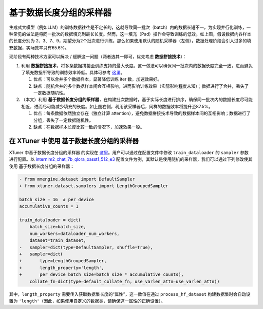 基于数据长度分组的采样器
========================

.. raw:: html

   <html xmlns="http://www.w3.org/1999/xhtml"><head></head><body><div align="center">
   <img src="https://github.com/InternLM/xtuner/assets/36994684/779c5429-1f3c-4158-8261-289ba16c347a" width="728" data-src="https://github.com/InternLM/xtuner/assets/36994684/779c5429-1f3c-4158-8261-289ba16c347a" onerror="this.style.display = 'none';" />
   </div></body></html>

生成式大模型（例如LLM）的训练数据往往是不定长的，这就导致同一批次（batch）内的数据长短不一。为实现并行化训练，一种常见的做法是将同一批次的数据填充到最长长度。然而，这一填充（Pad）操作会导致训练的低效。如上图，假设数据内各样本的长度分别为
2、3、7、9，期望分为2个批次进行训练，那么如果使用默认的随机采样器（左侧），数据处理阶段会引入过多的填充数据，实际效率只有65.6%。

现阶段有两种技术方案可以解决 / 缓解这一问题（两者选其一即可，优先考虑
**数据拼接技术**\ ）：

1. 利用
   **数据拼接技术**\ ，将多条数据拼接至训练支持的最大长度。这一做法可以确保同一批次内的数据长度完全一致，进而避免了填充数据所导致的训练效率降低。具体可参考
   `这里 <https://github.com/InternLM/xtuner/blob/main/docs/zh_cn/accelerate/pack_to_max_length.md>`__\ 。

   1. 优点：可以合并多个数据样本，显著降低训练 iter 数，加速效果好。

   2. 缺点：随机合并的多个数据样本间会互相影响，进而影响训练效果（实际影响程度未知）；数据进行了合并，丢失了一定数据随机性。

2. （本文）利用
   **基于数据长度分组的采样器**\ ，在构建批次数据时，基于实际长度进行排序，确保同一批次内的数据长度尽可能相近，进而尽可能减少填充的长度。如上图右侧，利用该采样器后，同样的数据效率将提升至87.5%。

   1. 优点：每条数据依然独立存在（独立计算
      attention），避免数据拼接技术导致的数据样本间的互相影响；数据进行了分组，丢失了一定数据随机性。

   2. 缺点：在数据样本长度比较一致的情况下，加速效果一般。

在 XTuner 中使用 基于数据长度分组的采样器
-----------------------------------------

XTuner 中基于数据长度分组的采样器 的实现在
`这里 <https://github.com/InternLM/xtuner/blob/main/xtuner/dataset/samplers/length_grouped.py>`__\ 。用户可以通过在配置文件中修改
``train_dataloader`` 的 ``sampler`` 参数进行配置。以
`internlm2_chat_7b_qlora_oasst1_512_e3 <https://github.com/InternLM/xtuner/blob/main/xtuner/configs/internlm/internlm2_chat_7b/internlm2_chat_7b_qlora_oasst1_512_e3.py>`__
配置文件为例，其默认是使用随机的采样器，我们可以通过下列修改使其使用
基于数据长度分组的采样器：

.. code:: diff

   - from mmengine.dataset import DefaultSampler
   + from xtuner.dataset.samplers import LengthGroupedSampler

   batch_size = 16  # per_device
   accumulative_counts = 1

   train_dataloader = dict(
       batch_size=batch_size,
       num_workers=dataloader_num_workers,
       dataset=train_dataset,
   -   sampler=dict(type=DefaultSampler, shuffle=True),
   +   sampler=dict(
   +       type=LengthGroupedSampler,
   +       length_property='length',
   +       per_device_batch_size=batch_size * accumulative_counts),
       collate_fn=dict(type=default_collate_fn, use_varlen_attn=use_varlen_attn))

其中，\ ``length_property``
需要传入获取数据集长度的“属性”，这一数值在通过 ``process_hf_dataset``
构建数据集时会自动设置为
``'length'``\ （因此，如果使用自定义的数据类，请确保这一属性的正确设置）。
